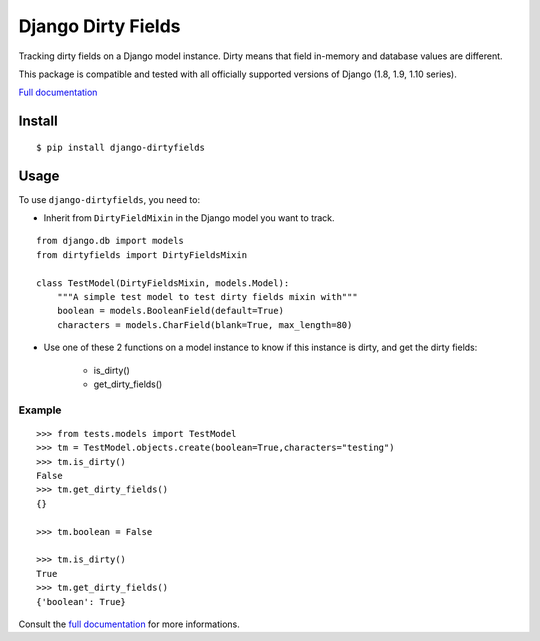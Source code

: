 ===================
Django Dirty Fields
===================

.. image:: https://badges.gitter.im/Join%20Chat.svg
   :alt: Join the chat at https://gitter.im/romgar/django-dirtyfields
   :target: https://gitter.im/romgar/django-dirtyfields?utm_source=badge&utm_medium=badge&utm_campaign=pr-badge&utm_content=badge
.. image:: https://travis-ci.org/romgar/django-dirtyfields.svg?branch=develop
    :target: https://travis-ci.org/romgar/django-dirtyfields?branch=develop
.. image:: https://coveralls.io/repos/romgar/django-dirtyfields/badge.svg?branch=develop
   :target: https://coveralls.io/r/romgar/django-dirtyfields?branch=develop
.. image:: http://readthedocs.org/projects/django-dirtyfields/badge/?version=develop
   :target: http://django-dirtyfields.readthedocs.org/en/develop/?badge=develop

Tracking dirty fields on a Django model instance.
Dirty means that field in-memory and database values are different.

This package is compatible and tested with all officially supported versions of Django (1.8, 1.9, 1.10 series).

`Full documentation <http://django-dirtyfields.readthedocs.org/en/develop/>`_

Install
=======

::

    $ pip install django-dirtyfields


Usage
=====

To use ``django-dirtyfields``, you need to:

- Inherit from ``DirtyFieldMixin`` in the Django model you want to track.

::
    
    from django.db import models
    from dirtyfields import DirtyFieldsMixin

    class TestModel(DirtyFieldsMixin, models.Model):
        """A simple test model to test dirty fields mixin with"""
        boolean = models.BooleanField(default=True)
        characters = models.CharField(blank=True, max_length=80)

- Use one of these 2 functions on a model instance to know if this instance is dirty, and get the dirty fields:

    * is\_dirty()
    * get\_dirty\_fields()


Example
-------

::

    >>> from tests.models import TestModel
    >>> tm = TestModel.objects.create(boolean=True,characters="testing")
    >>> tm.is_dirty()
    False
    >>> tm.get_dirty_fields()
    {}

    >>> tm.boolean = False

    >>> tm.is_dirty()
    True
    >>> tm.get_dirty_fields()
    {'boolean': True}


Consult the `full documentation <http://django-dirtyfields.readthedocs.org/en/develop/>`_ for more informations.



